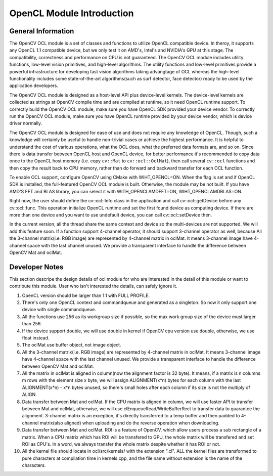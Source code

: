 OpenCL Module Introduction
==========================

.. highlight:: cpp

General Information
-------------------

The OpenCV OCL module is a set of classes and functions to utilize OpenCL compatible device. In theroy, it supports any OpenCL 1.1 compatible device, but we only test it on AMD's, Intel's and NVIDIA's GPU at this stage. The compatibility, correctness and performance on CPU is not guaranteed. The OpenCV OCL module includes utility functions, low-level vision primitives, and high-level algorithms. The utility functions and low-level primitives provide a powerful infrastructure for developing fast vision algorithms taking advangtage of OCL whereas the high-level functionality includes some state-of-the-art algorithms(such as surf detector, face detector) ready to be used by the application developers.

The OpenCV OCL module is designed as a host-level API plus device-level kernels. The device-level kernels are collected as strings at OpenCV compile time and are compiled at runtime, so it need OpenCL runtime support. To correctly build the OpenCV OCL module, make sure you have OpenCL SDK provided your device vendor. To correctly run the OpenCV OCL module, make sure you have OpenCL runtime provided by your device vendor, which is device driver normally.

The OpenCV OCL module is designed for ease of use and does not require any knowledge of OpenCL. Though, such a knowledge will certainly be useful to handle non-trivial cases or achieve the highest performance. It is helpful to understand the cost of various operations, what the OCL does, what the preferred data formats are, and so on. Since there is data transfer between OpenCL host and OpenCL device, for better performance it's recommended to copy data once to the OpenCL host memory (i.e. copy ``cv::Mat`` to ``cv::ocl::OclMat``), then call several ``cv::ocl`` functions and then copy the result back to CPU memory, rather than do forward and backward transfer for each OCL function.

To enable OCL support, configure OpenCV using CMake with WIHT\_OPENCL=ON. When the flag is set and if OpenCL SDK is installed, the full-featured OpenCV OCL module is built. Otherwise, the module may be not built. If you have AMD'S FFT and BLAS library, you can select it with WITH\_OPENCLAMDFFT=ON, WIHT\_OPENCLAMDBLAS=ON.

Right now, the user should define the cv::ocl::Info class in the application and call cv::ocl::getDevice before any cv::ocl::func. This operation initialize OpenCL runtime and set the first found device as computing device. If there are more than one device and you want to use undefault device, you can call cv::ocl::setDevice then.

In the current version, all the thread share the same context and device so the multi-devices are not supported. We will add this feature soon. If a function support 4-channel operator, it should support 3-channel operator as well, because All the 3-channel matrix(i.e. RGB image) are represented by 4-channel matrix in oclMat. It means 3-channel image have 4-channel space with the last channel unused. We provide a transparent interface to handle the difference between OpenCV Mat and oclMat.

Developer Notes
-------------------

This section descripe the design details of ocl module for who are interested in the detail of this module or want to contribute this module. User who isn't interested the details, can safely ignore it.

1. OpenCL version should be larger than 1.1 with FULL PROFILE.

2. There's only one OpenCL context and commandqueue and generated as a singleton. So now it only support one device with single commandqueue.

3. All the functions use 256 as its workgroup size if possible, so the max work group size of the device must larger than 256.

4. If the device support double, we will use double in kernel if OpenCV cpu version use double, otherwise, we use float instead.

5. The oclMat use buffer object, not image object.

6. All the 3-channel matrix(i.e. RGB image) are represented by 4-channel matrix in oclMat. It means 3-channel image have 4-channel space with the last channel unused. We provide a transparent interface to handle the difference between OpenCV Mat and oclMat.

7. All the matrix in oclMat is aligned in column(now the alignment factor is 32 byte). It means, if a matrix is n columns m rows with the element size x byte, we will assign ALIGNMENT(x*n) bytes for each column with the last ALIGNMENT(x*n) - x*n bytes unused, so there's small holes after each column if its size is not the multiply of ALIGN.

8. Data transfer between Mat and oclMat. If the CPU matrix is aligned in column, we will use faster API to transfer between Mat and oclMat, otherwise, we will use clEnqueueRead/WriteBufferRect to transfer data to guarantee the alignment. 3-channel matrix is an exception, it's directly transferred to a temp buffer and then padded to 4-channel matrix(also aligned) when uploading and do the reverse operation when downloading.

9. Data transfer between Mat and oclMat. ROI is a feature of OpenCV, which allow users process a sub rectangle of a matrix. When a CPU matrix which has ROI will be transfered to GPU, the whole matrix will be transfered and set ROI as CPU's. In a word, we always transfer the whole matrix despite whether it has ROI or not.

10. All the kernel file should locate in ocl/src/kernels/ with the extension ".cl". ALL the kernel files are transformed to pure characters at compilation time in kernels.cpp, and the file name without extension is the name of the characters.
